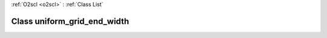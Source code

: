 :ref:`O2scl <o2scl>` : :ref:`Class List`

.. _uniform_grid_end_width:

Class uniform_grid_end_width
============================

.. doxygenclass:: o2scl::uniform_grid_end_width
